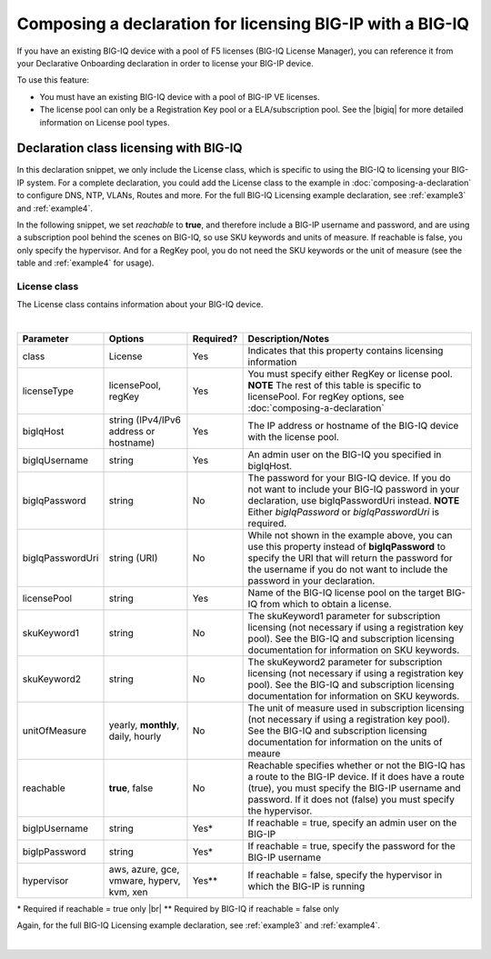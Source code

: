 .. _bigiqdec:  


Composing a declaration for licensing BIG-IP with a BIG-IQ
==========================================================
If you have an existing BIG-IQ device with a pool of F5 licenses (BIG-IQ License Manager), you can reference it from your Declarative Onboarding declaration in order to license your BIG-IP device. 

To use this feature:

- You must have an existing BIG-IQ device with a pool of BIG-IP VE licenses. 
- The license pool can only be a Registration Key pool or a ELA/subscription pool. See the |bigiq| for more detailed information on License pool types.


Declaration class licensing with BIG-IQ
---------------------------------------

In this declaration snippet, we only include the License class, which is specific to using the BIG-IQ to licensing your BIG-IP system.  For a complete declaration, you could add the License class to the example in :doc:`composing-a-declaration` to configure DNS, NTP, VLANs, Routes and more.  
For the full BIG-IQ Licensing example declaration, see :ref:`example3` and :ref:`example4`.

In the following snippet, we set *reachable* to **true**, and therefore include a BIG-IP username and password, and are using a subscription pool behind the scenes on BIG-IQ, so use SKU keywords and units of measure.  If reachable is false, you only specify the hypervisor. And for a RegKey pool, you do not need the SKU keywords or the unit of measure (see the table and :ref:`example4` for usage). 

.. code-block:: javascript
   :linenos:

    "myLicense": {
        "class": "License",
        "licenseType": "licensePool",
        "bigIqHost": "10.0.1.200",
        "bigIqUsername": "admin",
        "bigIqPassword": "foofoo",
        "licensePool": "myPool",
        "skuKeyword1": "key1",
        "skuKeyword2": "key2",
        "unitOfMeasure": "hourly",
        "reachable": true,
        "bigIpUsername": "admin",
        "bigIpPassword": "barbar"
    },




.. _license-pool:

License class
`````````````
The License class contains information about your BIG-IQ device.
              
|

+--------------------+---------------------------------------------+------------+-----------------------------------------------------------------------------------------------------------------------------------------------------------------------------------------------------------------------------------+
| Parameter          | Options                                     | Required?  |  Description/Notes                                                                                                                                                                                                                |
+====================+=============================================+============+===================================================================================================================================================================================================================================+
| class              | License                                     |   Yes      |  Indicates that this property contains licensing information                                                                                                                                                                      |
+--------------------+---------------------------------------------+------------+-----------------------------------------------------------------------------------------------------------------------------------------------------------------------------------------------------------------------------------+
| licenseType        | licensePool, regKey                         |   Yes      |  You must specify either RegKey or license pool.   **NOTE** The rest of this table is specific to licensePool.  For regKey options, see :doc:`composing-a-declaration`                                                            |
+--------------------+---------------------------------------------+------------+-----------------------------------------------------------------------------------------------------------------------------------------------------------------------------------------------------------------------------------+         
| bigIqHost          | string  (IPv4/IPv6 address or hostname)     |   Yes      |  The IP address or hostname of the BIG-IQ device with the license pool.                                                                                                                                                           |
+--------------------+---------------------------------------------+------------+-----------------------------------------------------------------------------------------------------------------------------------------------------------------------------------------------------------------------------------+                                       
| bigIqUsername      | string                                      |   Yes      |  An admin user on the BIG-IQ you specified in bigIqHost.                                                                                                                                                                          |
+--------------------+---------------------------------------------+------------+-----------------------------------------------------------------------------------------------------------------------------------------------------------------------------------------------------------------------------------+
| bigIqPassword      | string                                      |   No       |  The password for your BIG-IQ device.  If you do not want to include your BIG-IQ password in your declaration, use bigIqPasswordUri instead.  **NOTE** Either *bigIqPassword* or *bigIqPasswordUri* is required.                  |
+--------------------+---------------------------------------------+------------+-----------------------------------------------------------------------------------------------------------------------------------------------------------------------------------------------------------------------------------+
| bigIqPasswordUri   | string (URI)                                |   No       |  While not shown in the example above, you can use this property instead of **bigIqPassword** to specify the URI that will return the password for the username if you do not want to include the password in your declaration.   |
+--------------------+---------------------------------------------+------------+-----------------------------------------------------------------------------------------------------------------------------------------------------------------------------------------------------------------------------------+
| licensePool        | string                                      |   Yes      |  Name of the BIG-IQ license pool on the target BIG-IQ from which to obtain a license.                                                                                                                                             |
+--------------------+---------------------------------------------+------------+-----------------------------------------------------------------------------------------------------------------------------------------------------------------------------------------------------------------------------------+
| skuKeyword1        | string                                      |   No       |  The skuKeyword1 parameter for subscription licensing (not necessary if using a registration key pool).  See the BIG-IQ and subscription licensing documentation for information on SKU keywords.                                 |
+--------------------+---------------------------------------------+------------+-----------------------------------------------------------------------------------------------------------------------------------------------------------------------------------------------------------------------------------+
| skuKeyword2        | string                                      |   No       |  The skuKeyword2 parameter for subscription licensing (not necessary if using a registration key pool). See the BIG-IQ and subscription licensing documentation for information on SKU keywords.                                  |
+--------------------+---------------------------------------------+------------+-----------------------------------------------------------------------------------------------------------------------------------------------------------------------------------------------------------------------------------+
| unitOfMeasure      | yearly, **monthly**, daily, hourly          |   No       |  The unit of measure used in subscription licensing (not necessary if using a registration key pool). See the BIG-IQ and subscription licensing documentation for information on the units of meaure                              |
+--------------------+---------------------------------------------+------------+-----------------------------------------------------------------------------------------------------------------------------------------------------------------------------------------------------------------------------------+
| reachable          | **true**, false                             |   No       |  Reachable specifies whether or not the BIG-IQ has a route to the BIG-IP device.  If it does have a route (true), you must specify the BIG-IP username and password. If it does not (false) you must specify the hypervisor.      |
+--------------------+---------------------------------------------+------------+-----------------------------------------------------------------------------------------------------------------------------------------------------------------------------------------------------------------------------------+
| bigIpUsername      | string                                      |   Yes*     |  If reachable = true, specify an admin user on the BIG-IP                                                                                                                                                                         |
+--------------------+---------------------------------------------+------------+-----------------------------------------------------------------------------------------------------------------------------------------------------------------------------------------------------------------------------------+
| bigIpPassword      | string                                      |   Yes*     |  If reachable = true, specify the password for the BIG-IP username                                                                                                                                                                |
+--------------------+---------------------------------------------+------------+-----------------------------------------------------------------------------------------------------------------------------------------------------------------------------------------------------------------------------------+
| hypervisor         | aws, azure, gce, vmware, hyperv, kvm, xen   |   Yes**    |  If reachable = false, specify the hypervisor in which the BIG-IP is running                                                                                                                                                      |
+--------------------+---------------------------------------------+------------+-----------------------------------------------------------------------------------------------------------------------------------------------------------------------------------------------------------------------------------+

\* Required if reachable = true only |br|
\** Required by BIG-IQ if reachable = false only


Again, for the full BIG-IQ Licensing example declaration, see :ref:`example3` and :ref:`example4`.

|


.. |bigiq| raw:: html

   <a href="https://support.f5.com/kb/en-us/products/big-iq-centralized-mgmt/manuals/product/bigiq-central-mgmt-device-5-3-0/3.html" target="_blank">BIG-IQ documentation</a>


.. |br| raw:: html
   
   <br />

